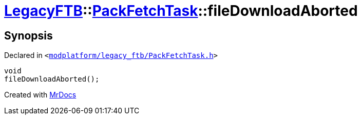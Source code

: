[#LegacyFTB-PackFetchTask-fileDownloadAborted]
= xref:LegacyFTB.adoc[LegacyFTB]::xref:LegacyFTB/PackFetchTask.adoc[PackFetchTask]::fileDownloadAborted
:relfileprefix: ../../
:mrdocs:


== Synopsis

Declared in `&lt;https://github.com/PrismLauncher/PrismLauncher/blob/develop/launcher/modplatform/legacy_ftb/PackFetchTask.h#L36[modplatform&sol;legacy&lowbar;ftb&sol;PackFetchTask&period;h]&gt;`

[source,cpp,subs="verbatim,replacements,macros,-callouts"]
----
void
fileDownloadAborted();
----



[.small]#Created with https://www.mrdocs.com[MrDocs]#
